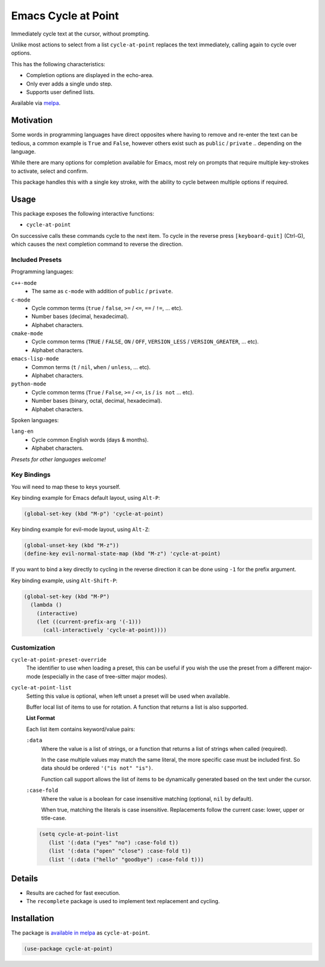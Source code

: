 ####################
Emacs Cycle at Point
####################

Immediately cycle text at the cursor, without prompting.

Unlike most actions to select from a list ``cycle-at-point`` replaces the text immediately,
calling again to cycle over options.

This has the following characteristics:

- Completion options are displayed in the echo-area.
- Only ever adds a single undo step.
- Supports user defined lists.

Available via `melpa <https://melpa.org/#/cycle-at-point>`__.


Motivation
==========

Some words in programming languages have direct opposites where having to remove and re-enter the text can be tedious,
a common example is ``True`` and ``False``,
however others exist such as ``public`` / ``private`` .. depending on the language.

While there are many options for completion available for Emacs,
most rely on prompts that require multiple key-strokes to activate, select and confirm.

This package handles this with a single key stroke, with the ability to cycle between multiple options if required.


Usage
=====

This package exposes the following interactive functions:

- ``cycle-at-point``


On successive calls these commands cycle to the next item.
To cycle in the reverse press ``[keyboard-quit]`` (Ctrl-G),
which causes the next completion command to reverse the direction.


Included Presets
----------------

Programming languages:

``c++-mode``
   - The same as ``c-mode`` with addition of ``public`` / ``private``.

``c-mode``
   - Cycle common terms (``true`` / ``false``, ``>=`` / ``<=``, ``==`` / ``!=``, ... etc).
   - Number bases (decimal, hexadecimal).
   - Alphabet characters.

``cmake-mode``
   - Cycle common terms (``TRUE`` / ``FALSE``, ``ON`` / ``OFF``, ``VERSION_LESS`` / ``VERSION_GREATER``, ... etc).
   - Alphabet characters.

``emacs-lisp-mode``
   - Common terms (``t`` / ``nil``, ``when`` / ``unless``, ... etc).
   - Alphabet characters.

``python-mode``
   - Cycle common terms (``True`` / ``False``, ``>=`` / ``<=``, ``is`` / ``is not`` ... etc).
   - Number bases (binary, octal, decimal, hexadecimal).
   - Alphabet characters.

Spoken languages:

``lang-en``
   - Cycle common English words (days & months).
   - Alphabet characters.

*Presets for other languages welcome!*


Key Bindings
------------

You will need to map these to keys yourself.

Key binding example for Emacs default layout, using ``Alt-P``:

.. code-block:: elisp

   (global-set-key (kbd "M-p") 'cycle-at-point)

Key binding example for evil-mode layout, using ``Alt-Z``:

.. code-block:: elisp

   (global-unset-key (kbd "M-z"))
   (define-key evil-normal-state-map (kbd "M-z") 'cycle-at-point)

If you want to bind a key directly to cycling in the reverse direction
it can be done using ``-1`` for the prefix argument.

Key binding example, using ``Alt-Shift-P``:

.. code-block:: elisp

   (global-set-key (kbd "M-P")
     (lambda ()
       (interactive)
       (let ((current-prefix-arg '(-1)))
         (call-interactively 'cycle-at-point))))


Customization
-------------

``cycle-at-point-preset-override``
   The identifier to use when loading a preset, this can be useful if you wish the use the preset
   from a different major-mode (especially in the case of tree-sitter major modes).

``cycle-at-point-list``
   Setting this value is optional, when left unset a preset will be used when available.

   Buffer local list of items to use for rotation.
   A function that returns a list is also supported.

   **List Format**

   Each list item contains keyword/value pairs:

   ``:data``
      Where the value is a list of strings,
      or a function that returns a list of strings when called (required).

      In the case multiple values may match the same literal, the more specific case must be included first.
      So data should be ordered ``'("is not" "is")``.

      Function call support allows the list of items to be dynamically generated based on the text under the cursor.
   ``:case-fold``
      Where the value is a boolean for case insensitive matching
      (optional, ``nil`` by default).

      When true, matching the literals is case insensitive.
      Replacements follow the current case: lower, upper or title-case.

   .. code-block:: elisp

      (setq cycle-at-point-list
         (list '(:data ("yes" "no") :case-fold t))
         (list '(:data ("open" "close") :case-fold t))
         (list '(:data ("hello" "goodbye") :case-fold t)))


Details
=======

- Results are cached for fast execution.
- The ``recomplete`` package is used to implement text replacement and cycling.


Installation
============

The package is `available in melpa <https://melpa.org/#/cycle-at-point>`__ as ``cycle-at-point``.

.. code-block:: elisp

   (use-package cycle-at-point)
